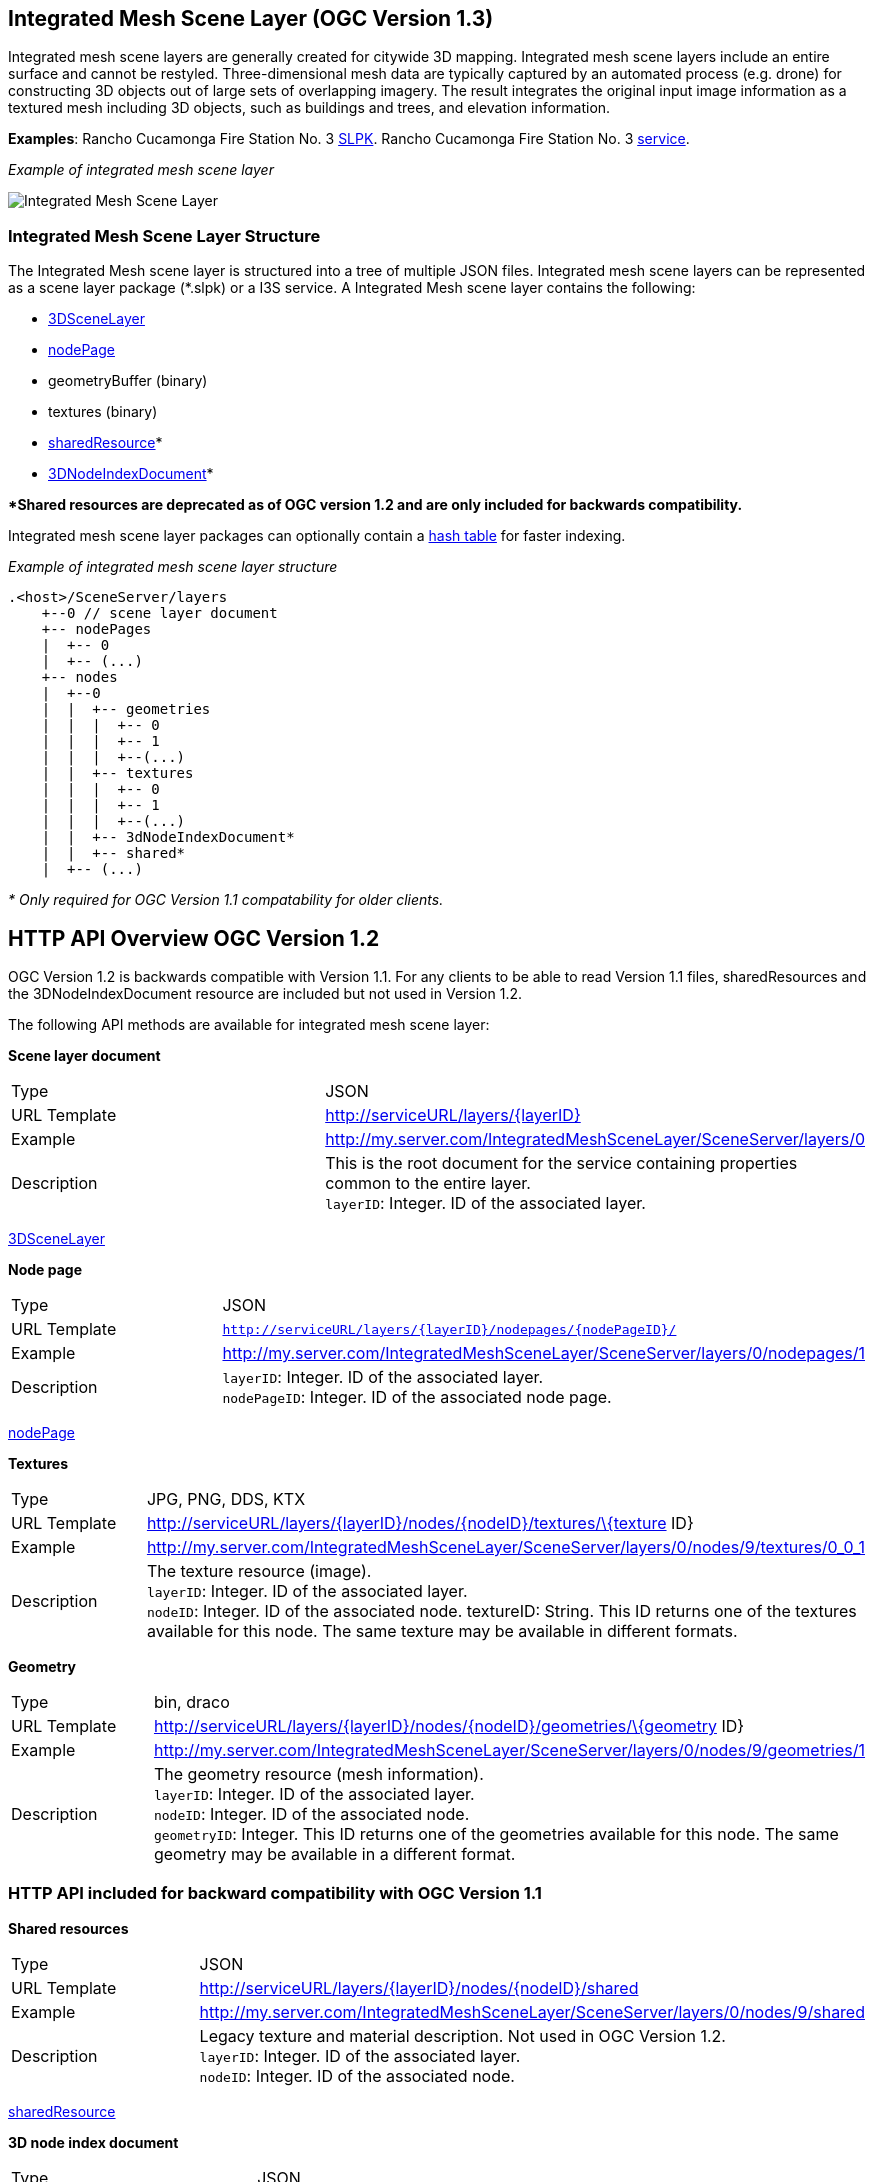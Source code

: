== Integrated Mesh Scene Layer (OGC Version 1.3)

Integrated mesh scene layers are generally created for citywide 3D
mapping. Integrated mesh scene layers include an entire surface and
cannot be restyled. Three-dimensional mesh data are typically captured
by an automated process (e.g. drone) for constructing 3D objects out of
large sets of overlapping imagery. The result integrates the original
input image information as a textured mesh including 3D objects, such as
buildings and trees, and elevation information.

*Examples*: Rancho Cucamonga Fire Station No. 3
https://3dcities.maps.arcgis.com/home/item.html?id=95a427c7a6ec4789b03c1a177366b54c)[SLPK].
Rancho Cucamonga Fire Station No. 3
https://3dcities.maps.arcgis.com/home/item.html?id=01eff699c8404a27a65e0877201136b4[service].

_Example of integrated mesh scene layer_

image:../images/IM.PNG[Integrated Mesh Scene Layer]

=== Integrated Mesh Scene Layer Structure

The Integrated Mesh scene layer is structured into a tree of multiple
JSON files. Integrated mesh scene layers can be represented as a scene
layer package (*.slpk) or a I3S service. A Integrated Mesh scene layer
contains the following:

* link:3DSceneLayer.cmn.adoc[3DSceneLayer]
* link:nodePage.cmn.adoc[nodePage]
* geometryBuffer (binary)
* textures (binary)
* link:sharedResource.cmn.adoc[sharedResource]*
* link:3DNodeIndexDocument.cmn.adoc[3DNodeIndexDocument]*

**Shared resources are deprecated as of OGC version 1.2 and are only
included for backwards compatibility.*

Integrated mesh scene layer packages can optionally contain a
link:slpk_hashtable.cmn.adoc[hash table] for faster indexing.

_Example of integrated mesh scene layer structure_

....
.<host>/SceneServer/layers
    +--0 // scene layer document
    +-- nodePages
    |  +-- 0
    |  +-- (...)
    +-- nodes
    |  +--0
    |  |  +-- geometries
    |  |  |  +-- 0
    |  |  |  +-- 1
    |  |  |  +--(...)
    |  |  +-- textures
    |  |  |  +-- 0
    |  |  |  +-- 1
    |  |  |  +--(...)
    |  |  +-- 3dNodeIndexDocument*
    |  |  +-- shared* 
    |  +-- (...)
....

_* Only required for OGC Version 1.1 compatability for older clients._

== HTTP API Overview OGC Version 1.2

OGC Version 1.2  is backwards compatible with Version 1.1. For any
clients to be able to read Version 1.1 files, sharedResources and the
3DNodeIndexDocument resource are included but not used in Version 1.2.

The following API methods are available for integrated mesh scene layer:

*Scene layer document*

|===
|Type |JSON
|URL Template |http://serviceURL/layers/\{layerID}
|Example |http://my.server.com/IntegratedMeshSceneLayer/SceneServer/layers/0
|Description |This is the root document for the service containing properties common
to the entire layer. +
`layerID`: Integer. ID of the associated layer.
|===

link:3DSceneLayer.cmn.adoc[3DSceneLayer]

*Node page*

|===
|Type |JSON
|URL Template |`http://serviceURL/layers/{layerID}/nodepages/{nodePageID}/`
|Example |http://my.server.com/IntegratedMeshSceneLayer/SceneServer/layers/0/nodepages/1
|Description |`layerID`: Integer. ID of the associated layer. +
`nodePageID`: Integer. ID of the associated node page.
|===

link:nodePage.cmn.adoc[nodePage]

*Textures*

|===
|Type |JPG, PNG, DDS, KTX
|URL Template |http://serviceURL/layers/\{layerID}/nodes/\{nodeID}/textures/\{texture
ID}
|Example |http://my.server.com/IntegratedMeshSceneLayer/SceneServer/layers/0/nodes/9/textures/0_0_1
|Description |The texture resource (image). +
`layerID`: Integer. ID of the associated layer. +
`nodeID`: Integer. ID of the associated node. textureID: String. This ID returns one of the textures
available for this node. The same texture may be available in different formats.
|===

*Geometry*

|===
|Type |bin, draco
|URL Template |http://serviceURL/layers/\{layerID}/nodes/\{nodeID}/geometries/\{geometry
ID}
|Example |http://my.server.com/IntegratedMeshSceneLayer/SceneServer/layers/0/nodes/9/geometries/1
|Description |The geometry resource (mesh information). +
`layerID`: Integer. ID of the associated layer.  +
`nodeID`: Integer. ID of the associated node. +
`geometryID`: Integer. This ID returns one of the geometries available for this node. The same geometry may be available in a different format.
|===

=== HTTP API included for backward compatibility with OGC Version 1.1

*Shared resources*

|===
|Type |JSON
|URL Template |http://serviceURL/layers/\{layerID}/nodes/\{nodeID}/shared
|Example |http://my.server.com/IntegratedMeshSceneLayer/SceneServer/layers/0/nodes/9/shared
|Description |Legacy texture and material description. Not used in OGC Version 1.2. +
`layerID`: Integer. ID of the associated layer. +
`nodeID`: Integer. ID of the associated node.
|===

link:sharedResource.cmn.adoc[sharedResource]

*3D node index document*

|===
|Type |JSON
|URL Template |http://serviceURL/layers/\{layerID}/nodes/\{nodeID}
|Example |http://my.server.com/IntegratedMeshSceneLayer/SceneServer/layers/0/nodes/9
|Description |Description of the node. Not used in OGC Version 1.2. +
`layerID`: Integer. ID of the associated layer. +
`nodeID`: Integer. ID of the associated resource.
|===

link:3DNodeIndexDocument.cmn.adoc[3DNodeIndexDocument]
